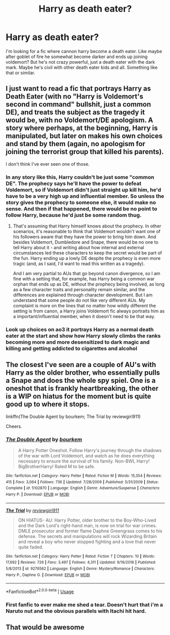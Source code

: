 #+TITLE: Harry as death eater?

* Harry as death eater?
:PROPERTIES:
:Author: eighthirthy
:Score: 5
:DateUnix: 1560627918.0
:DateShort: 2019-Jun-16
:FlairText: Request
:END:
I'm looking for a fic where cannon harry become a death eater. Like maybe after goblet of fire he somewhat become darker and ends up joining voldemort? But he's not crazy powerful, just a death eater with the dark mark. Maybe he's civil with other death eater kids and all. Something like that or similar.


** I just want to read a fic that portrays Harry as Death Eater (with no "Harry is Voldemort's second in command" bullshit, just a common DE), and treats the subject as the tragedy it would be, with no Voldemort/DE apologism. A story where perhaps, at the beginning, Harry is manipulated, but later on makes his own choices and stand by them (again, no apologism for joining the terrorist group that killed his parents).

I don't think I've ever seen one of those.
:PROPERTIES:
:Author: StrangeReport
:Score: 7
:DateUnix: 1560630726.0
:DateShort: 2019-Jun-16
:END:

*** In any story like this, Harry couldn't be just some "common DE". The prophecy says he'll have the power to defeat Voldemort, so if Voldemort didn't just straight up kill him, he'd have to be a very high up and influential member. So unless the story gives the prophecy to someone else, it would make no sense. And then if that happened, there would be no point to follow Harry, because he'd just be some random thug.
:PROPERTIES:
:Author: themegaweirdthrow
:Score: 3
:DateUnix: 1560634356.0
:DateShort: 2019-Jun-16
:END:

**** That's assuming that Harry himself knows about the prophecy. In other scenarios, it's reasonable to think that Voldemort wouldn't want one of his followers aware that they have the power to bring him down. And besides Voldemort, Dumbledore and Snape, there would be no one to tell Harry about it - and writing about how internal and external circumstances led these characters to keep the secret would be part of the fun. Harry ending up a lowly DE despite the prophecy is even more tragic (and, as I said, I'd want to read this written as a tragedy).

And I am very partial to AUs that go beyond canon divergence, so I am fine with a setting that, for example, has Harry being a common war orphan that ends up as DE, without the prophecy being involved, as long as a few character traits and personality remain similar, and the differences are explained through character development. But I am understand that some people do not like very different AUs. My complaint is more on the lines that no matter how wildly different the setting is from canon, a Harry joins Voldemort fic always portraits him as a important/influential member, when it doesn't need to be that way.
:PROPERTIES:
:Author: StrangeReport
:Score: 5
:DateUnix: 1560637415.0
:DateShort: 2019-Jun-16
:END:


*** Look up choices on ao3 it portrays Harry as a normal death eater at the start and show how Harry slowly climbs the ranks becoming more and more desensitized to dark magic and killing and getting addicted to cigarettes and alcohol
:PROPERTIES:
:Author: yaboicatFIsh
:Score: 1
:DateUnix: 1565987492.0
:DateShort: 2019-Aug-17
:END:


** The closest I've seen are a couple of AU's with Harry as the older brother, who essentially pulls a Snape and does the whole spy spiel. One is a oneshot that is frankly heartbreaking, the other is a WIP on hiatus for the moment but is quite good up to where it stops.

linkffn(The Double Agent by bourkem; The Trial by reviewgirl911)

Cheers.
:PROPERTIES:
:Author: Erebus1999
:Score: 3
:DateUnix: 1560655559.0
:DateShort: 2019-Jun-16
:END:

*** [[https://www.fanfiction.net/s/5102870/1/][*/The Double Agent/*]] by [[https://www.fanfiction.net/u/1946145/bourkem][/bourkem/]]

#+begin_quote
  A Harry Potter Oneshot. Follow Harry's journey through the shadows of the war with Lord Voldemort, and watch as he does everything necessary to ensure the survival of his family. Non-BWL Harry! BigBrotherHarry! Rated M to be safe.
#+end_quote

^{/Site/:} ^{fanfiction.net} ^{*|*} ^{/Category/:} ^{Harry} ^{Potter} ^{*|*} ^{/Rated/:} ^{Fiction} ^{M} ^{*|*} ^{/Words/:} ^{15,354} ^{*|*} ^{/Reviews/:} ^{415} ^{*|*} ^{/Favs/:} ^{3,064} ^{*|*} ^{/Follows/:} ^{736} ^{*|*} ^{/Updated/:} ^{7/28/2009} ^{*|*} ^{/Published/:} ^{5/31/2009} ^{*|*} ^{/Status/:} ^{Complete} ^{*|*} ^{/id/:} ^{5102870} ^{*|*} ^{/Language/:} ^{English} ^{*|*} ^{/Genre/:} ^{Adventure/Suspense} ^{*|*} ^{/Characters/:} ^{Harry} ^{P.} ^{*|*} ^{/Download/:} ^{[[http://www.ff2ebook.com/old/ffn-bot/index.php?id=5102870&source=ff&filetype=epub][EPUB]]} ^{or} ^{[[http://www.ff2ebook.com/old/ffn-bot/index.php?id=5102870&source=ff&filetype=mobi][MOBI]]}

--------------

[[https://www.fanfiction.net/s/9276562/1/][*/The Trial/*]] by [[https://www.fanfiction.net/u/2466720/reviewgirl911][/reviewgirl911/]]

#+begin_quote
  ON HIATUS- AU: Harry Potter, older brother to the Boy-Who-Lived and the Dark Lord's right-hand man, is now on trial for war crimes. DMLE prosecutor and former flame Daphne Greengrass comes to his defense. The secrets and manipulations will rock Wizarding Britain and reveal a boy who never stopped fighting and a love that never quite faded.
#+end_quote

^{/Site/:} ^{fanfiction.net} ^{*|*} ^{/Category/:} ^{Harry} ^{Potter} ^{*|*} ^{/Rated/:} ^{Fiction} ^{T} ^{*|*} ^{/Chapters/:} ^{10} ^{*|*} ^{/Words/:} ^{17,692} ^{*|*} ^{/Reviews/:} ^{726} ^{*|*} ^{/Favs/:} ^{3,497} ^{*|*} ^{/Follows/:} ^{4,311} ^{*|*} ^{/Updated/:} ^{9/19/2018} ^{*|*} ^{/Published/:} ^{5/8/2013} ^{*|*} ^{/id/:} ^{9276562} ^{*|*} ^{/Language/:} ^{English} ^{*|*} ^{/Genre/:} ^{Mystery/Romance} ^{*|*} ^{/Characters/:} ^{Harry} ^{P.,} ^{Daphne} ^{G.} ^{*|*} ^{/Download/:} ^{[[http://www.ff2ebook.com/old/ffn-bot/index.php?id=9276562&source=ff&filetype=epub][EPUB]]} ^{or} ^{[[http://www.ff2ebook.com/old/ffn-bot/index.php?id=9276562&source=ff&filetype=mobi][MOBI]]}

--------------

*FanfictionBot*^{2.0.0-beta} | [[https://github.com/tusing/reddit-ffn-bot/wiki/Usage][Usage]]
:PROPERTIES:
:Author: FanfictionBot
:Score: 1
:DateUnix: 1560655589.0
:DateShort: 2019-Jun-16
:END:


*** First fanfic to ever make me shed a tear. Doesn't hurt that i'm a Naruto nut and the obvious parallels with Itachi hit hard.
:PROPERTIES:
:Score: 1
:DateUnix: 1560658783.0
:DateShort: 2019-Jun-16
:END:


** That would be awesome
:PROPERTIES:
:Author: Parkster1812
:Score: 2
:DateUnix: 1560629100.0
:DateShort: 2019-Jun-16
:END:
